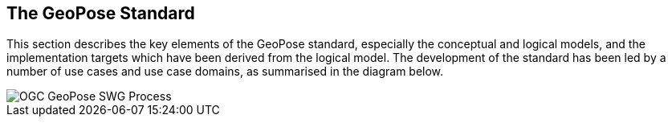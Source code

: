 [[rg-geopose-swg-process]]

== The GeoPose Standard

This section describes the key elements of the GeoPose standard, especially the conceptual and logical models, and the implementation targets which have been derived from the logical model. The development of the standard has been led by a number of use cases and use case domains, as summarised in the diagram below.

image::Simplified_OGC_Process.png[OGC GeoPose SWG Process]
